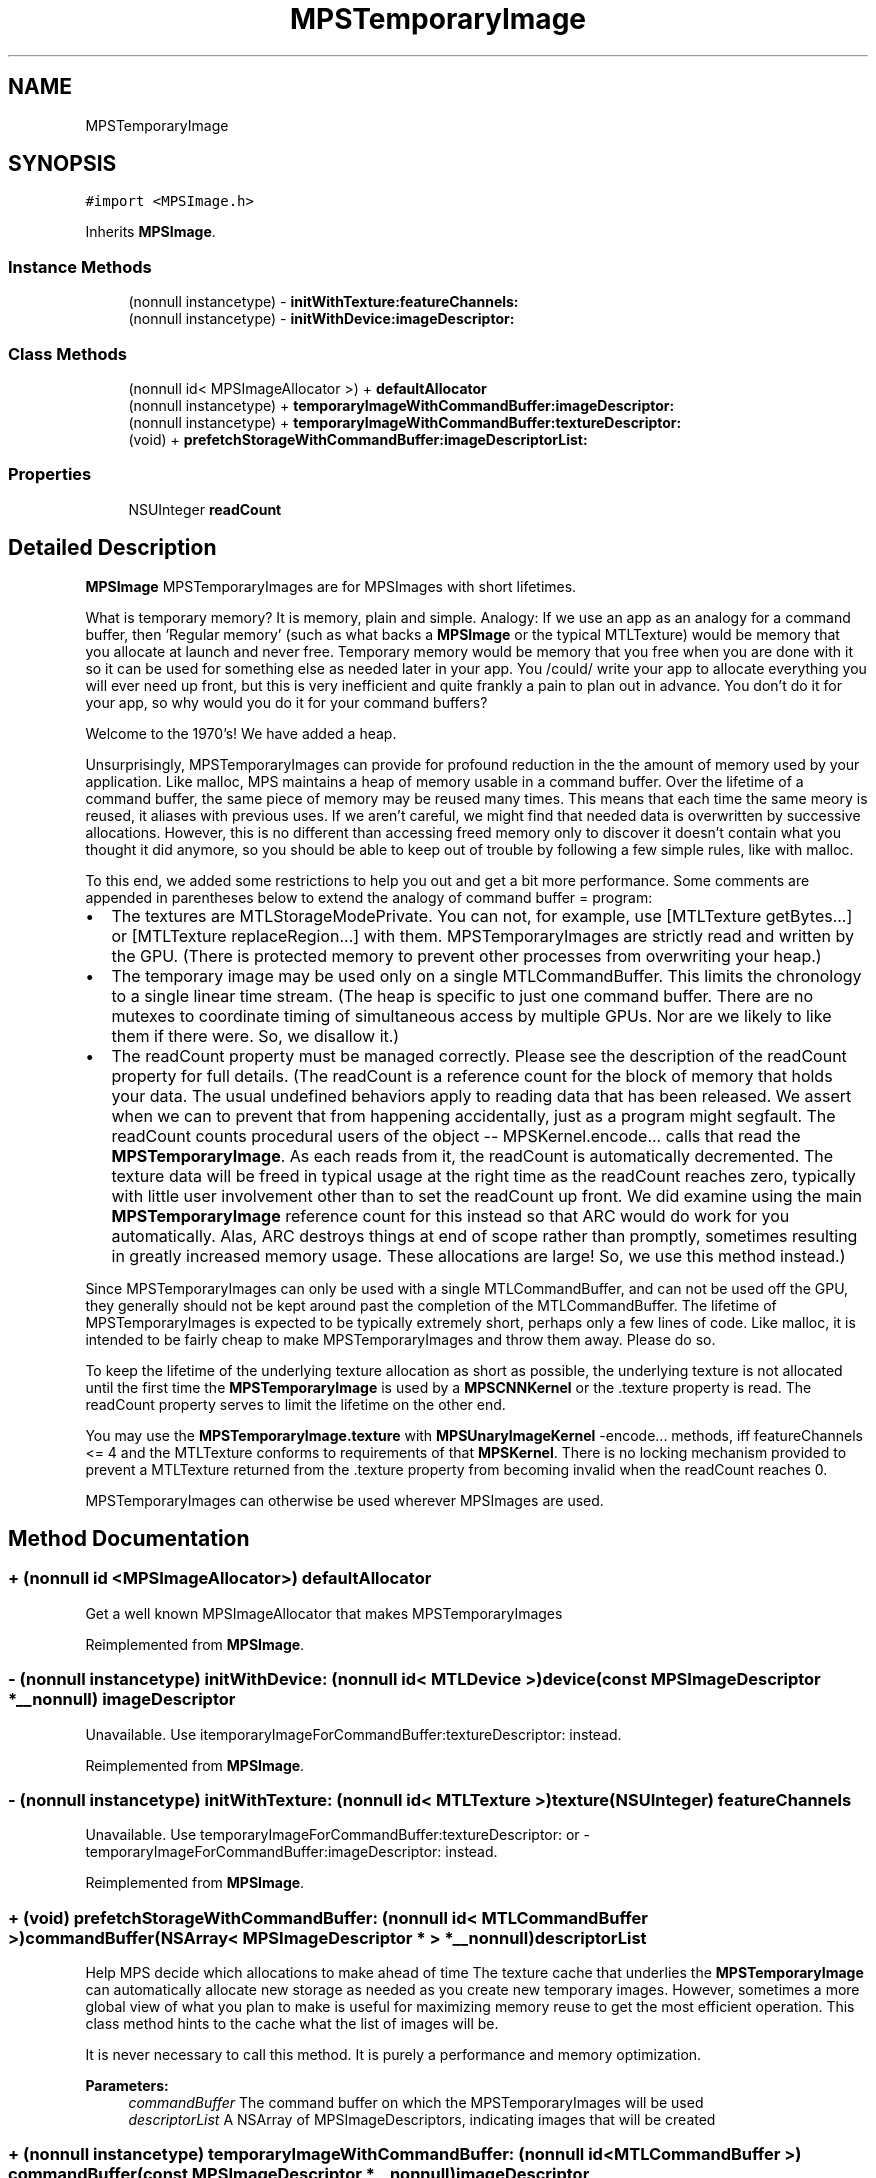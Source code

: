 .TH "MPSTemporaryImage" 3 "Thu Jul 13 2017" "Version MetalPerformanceShaders-87.2" "MetalPerformanceShaders.framework" \" -*- nroff -*-
.ad l
.nh
.SH NAME
MPSTemporaryImage
.SH SYNOPSIS
.br
.PP
.PP
\fC#import <MPSImage\&.h>\fP
.PP
Inherits \fBMPSImage\fP\&.
.SS "Instance Methods"

.in +1c
.ti -1c
.RI "(nonnull instancetype) \- \fBinitWithTexture:featureChannels:\fP"
.br
.ti -1c
.RI "(nonnull instancetype) \- \fBinitWithDevice:imageDescriptor:\fP"
.br
.in -1c
.SS "Class Methods"

.in +1c
.ti -1c
.RI "(nonnull id< MPSImageAllocator >) + \fBdefaultAllocator\fP"
.br
.ti -1c
.RI "(nonnull instancetype) + \fBtemporaryImageWithCommandBuffer:imageDescriptor:\fP"
.br
.ti -1c
.RI "(nonnull instancetype) + \fBtemporaryImageWithCommandBuffer:textureDescriptor:\fP"
.br
.ti -1c
.RI "(void) + \fBprefetchStorageWithCommandBuffer:imageDescriptorList:\fP"
.br
.in -1c
.SS "Properties"

.in +1c
.ti -1c
.RI "NSUInteger \fBreadCount\fP"
.br
.in -1c
.SH "Detailed Description"
.PP 
\fBMPSImage\fP  MPSTemporaryImages are for MPSImages with short lifetimes\&.
.PP
What is temporary memory? It is memory, plain and simple\&. Analogy: If we use an app as an analogy for a command buffer, then 'Regular memory' (such as what backs a \fBMPSImage\fP or the typical MTLTexture) would be memory that you allocate at launch and never free\&. Temporary memory would be memory that you free when you are done with it so it can be used for something else as needed later in your app\&. You /could/ write your app to allocate everything you will ever need up front, but this is very inefficient and quite frankly a pain to plan out in advance\&. You don't do it for your app, so why would you do it for your command buffers?
.PP
Welcome to the 1970's! We have added a heap\&.
.PP
Unsurprisingly, MPSTemporaryImages can provide for profound reduction in the the amount of memory used by your application\&. Like malloc, MPS maintains a heap of memory usable in a command buffer\&. Over the lifetime of a command buffer, the same piece of memory may be reused many times\&. This means that each time the same meory is reused, it aliases with previous uses\&. If we aren't careful, we might find that needed data is overwritten by successive allocations\&. However, this is no different than accessing freed memory only to discover it doesn't contain what you thought it did anymore, so you should be able to keep out of trouble by following a few simple rules, like with malloc\&.
.PP
To this end, we added some restrictions to help you out and get a bit more performance\&. Some comments are appended in parentheses below to extend the analogy of command buffer = program:
.PP
.IP "\(bu" 2
The textures are MTLStorageModePrivate\&. You can not, for example, use [MTLTexture getBytes\&.\&.\&.] or [MTLTexture replaceRegion\&.\&.\&.] with them\&. MPSTemporaryImages are strictly read and written by the GPU\&. (There is protected memory to prevent other processes from overwriting your heap\&.)
.IP "\(bu" 2
The temporary image may be used only on a single MTLCommandBuffer\&. This limits the chronology to a single linear time stream\&. (The heap is specific to just one command buffer\&. There are no mutexes to coordinate timing of simultaneous access by multiple GPUs\&. Nor are we likely to like them if there were\&. So, we disallow it\&.)
.IP "\(bu" 2
The readCount property must be managed correctly\&. Please see the description of the readCount property for full details\&. (The readCount is a reference count for the block of memory that holds your data\&. The usual undefined behaviors apply to reading data that has been released\&. We assert when we can to prevent that from happening accidentally, just as a program might segfault\&. The readCount counts procedural users of the object -- MPSKernel\&.encode\&.\&.\&. calls that read the \fBMPSTemporaryImage\fP\&. As each reads from it, the readCount is automatically decremented\&. The texture data will be freed in typical usage at the right time as the readCount reaches zero, typically with little user involvement other than to set the readCount up front\&. We did examine using the main \fBMPSTemporaryImage\fP reference count for this instead so that ARC would do work for you automatically\&. Alas, ARC destroys things at end of scope rather than promptly, sometimes resulting in greatly increased memory usage\&. These allocations are large! So, we use this method instead\&.)
.PP
.PP
Since MPSTemporaryImages can only be used with a single MTLCommandBuffer, and can not be used off the GPU, they generally should not be kept around past the completion of the MTLCommandBuffer\&. The lifetime of MPSTemporaryImages is expected to be typically extremely short, perhaps only a few lines of code\&. Like malloc, it is intended to be fairly cheap to make MPSTemporaryImages and throw them away\&. Please do so\&.
.PP
To keep the lifetime of the underlying texture allocation as short as possible, the underlying texture is not allocated until the first time the \fBMPSTemporaryImage\fP is used by a \fBMPSCNNKernel\fP or the \&.texture property is read\&. The readCount property serves to limit the lifetime on the other end\&.
.PP
You may use the \fBMPSTemporaryImage\&.texture\fP with \fBMPSUnaryImageKernel\fP -encode\&.\&.\&. methods, iff featureChannels <= 4 and the MTLTexture conforms to requirements of that \fBMPSKernel\fP\&. There is no locking mechanism provided to prevent a MTLTexture returned from the \&.texture property from becoming invalid when the readCount reaches 0\&.
.PP
MPSTemporaryImages can otherwise be used wherever MPSImages are used\&. 
.SH "Method Documentation"
.PP 
.SS "+ (nonnull id <MPSImageAllocator>) defaultAllocator "
Get a well known MPSImageAllocator that makes MPSTemporaryImages 
.PP
Reimplemented from \fBMPSImage\fP\&.
.SS "\- (nonnull instancetype) initWithDevice: (nonnull id< MTLDevice >) device(const \fBMPSImageDescriptor\fP *__nonnull) imageDescriptor"
Unavailable\&. Use itemporaryImageForCommandBuffer:textureDescriptor: instead\&. 
.PP
Reimplemented from \fBMPSImage\fP\&.
.SS "\- (nonnull instancetype) initWithTexture: (nonnull id< MTLTexture >) texture(NSUInteger) featureChannels"
Unavailable\&. Use temporaryImageForCommandBuffer:textureDescriptor: or -temporaryImageForCommandBuffer:imageDescriptor: instead\&. 
.PP
Reimplemented from \fBMPSImage\fP\&.
.SS "+ (void) prefetchStorageWithCommandBuffer: (nonnull id< MTLCommandBuffer >) commandBuffer(NSArray< \fBMPSImageDescriptor\fP * > *__nonnull) descriptorList"
Help MPS decide which allocations to make ahead of time  The texture cache that underlies the \fBMPSTemporaryImage\fP can automatically allocate new storage as needed as you create new temporary images\&. However, sometimes a more global view of what you plan to make is useful for maximizing memory reuse to get the most efficient operation\&. This class method hints to the cache what the list of images will be\&.
.PP
It is never necessary to call this method\&. It is purely a performance and memory optimization\&.
.PP
\fBParameters:\fP
.RS 4
\fIcommandBuffer\fP The command buffer on which the MPSTemporaryImages will be used 
.br
\fIdescriptorList\fP A NSArray of MPSImageDescriptors, indicating images that will be created 
.RE
.PP

.SS "+ (nonnull instancetype) temporaryImageWithCommandBuffer: (nonnull id< MTLCommandBuffer >) commandBuffer(const \fBMPSImageDescriptor\fP *__nonnull) imageDescriptor"
Initialize a \fBMPSTemporaryImage\fP for use on a MTLCommandBuffer
.PP
\fBParameters:\fP
.RS 4
\fIcommandBuffer\fP The MTLCommandBuffer on which the \fBMPSTemporaryImage\fP will be exclusively used
.br
\fIimageDescriptor\fP A valid imageDescriptor describing the \fBMPSImage\fP format to create\&.
.RE
.PP
\fBReturns:\fP
.RS 4
A valid \fBMPSTemporaryImage\fP\&. The object will be released when the command buffer is committed\&. The underlying texture will become invalid before this time due to the action of the readCount property\&. 
.RE
.PP

.SS "+ (nonnull instancetype) temporaryImageWithCommandBuffer: (nonnull id< MTLCommandBuffer >) commandBuffer(const MTLTextureDescriptor *__nonnull) textureDescriptor"
Low level interface for creating a \fBMPSTemporaryImage\fP using a MTLTextureDescriptor  This function provides access to MTLPixelFormats not typically covered by -initForCommandBuffer:imageDescriptor: The feature channels will be inferred from the MTLPixelFormat without changing the width\&. The following restrictions apply: 
.PP
.nf
MTLTextureType must be MTLTextureType2D or MTLTextureType2DArray
MTLTextureUsage must contain at least one of MTLTextureUsageShaderRead, MTLTextureUsageShaderWrite
MTLStorageMode must be MTLStorageModePrivate
depth must be 1

.fi
.PP
.PP
\fBParameters:\fP
.RS 4
\fIcommandBuffer\fP The command buffer on which the \fBMPSTemporaryImage\fP may be used 
.br
\fItextureDescriptor\fP A texture descriptor describing the \fBMPSTemporaryImage\fP texture
.RE
.PP
\fBReturns:\fP
.RS 4
A valid \fBMPSTemporaryImage\fP\&. The object will be released when the command buffer is committed\&. The underlying texture will become invalid before this time due to the action of the readCount property\&. 
.RE
.PP

.SH "Property Documentation"
.PP 
.SS "\- (NSUInteger) readCount\fC [read]\fP, \fC [write]\fP, \fC [nonatomic]\fP, \fC [assign]\fP"


.SH "Author"
.PP 
Generated automatically by Doxygen for MetalPerformanceShaders\&.framework from the source code\&.
